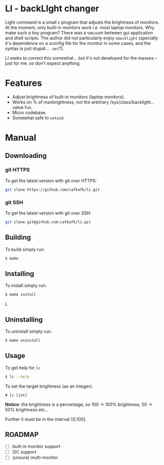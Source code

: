 * LI - backLIght changer
Light command is a small c program that adjusts the brightness of monitors. At
the moment, only built-in monitors work i.e. most laptop monitors. Why make such
a tiny program? There was a vacuum between gui application and shell scripts.
The author did not particularly enjoy =xbacklight= (specially it's dependence on a
xconfig file for the monitor in some cases, and the syntax is just stupid...
=-set=?).

LI seeks to correct this somewhat... but it's not developed for the masses --
just for me, so don't expect anything.

* Features
- Adjust brightness of built-in monitors (laptop monitors).
- Works on % of maxbrightness, not the arbitrary /sys/class/backlight... value fun.
- Micro codebase.
- Somewhat safe to =setuid=.

* Manual
** Downloading
*** git HTTPS
To get the latest version with git over HTTPS:
#+begin_src sh
git clone https://github.com/cafkafk/li.git
#+end_src
*** git SSH
To get the latest version with git over SSH:
#+begin_src sh
git clone git@github.com:cafkafk/li.git
#+end_src

** Building
To build simply run:
#+begin_src bash
$ make
#+end_src
** Installing
To install simply run:
#+begin_src bash
$ make install
#+end_srcL
** Uninstalling
To uninstall simply run:
#+begin_src bash
$ make uninstall
#+end_src
** Usage
To get help for =lc=
#+begin_src sh
$ lc --help
#+end_src
To set the target brightness (as an integer).
#+begin_src
# lc [int]
#+end_src

*Notice*: the brightness is a percentage, so 100 -> 100% brightness,
50 -> 50% brightness etc...

Further it must be in the interval (0;100].

** ROADMAP
- [-] built-in monitor support
- [ ] I2C support
- [ ] (unsure) multi-monitor
